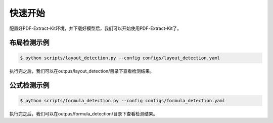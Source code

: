 ==================================
快速开始
==================================

配置好PDF-Extract-Kit环境，并下载好模型后，我们可以开始使用PDF-Extract-Kit了。



布局检测示例
==============

.. code-block:: console

    $ python scripts/layout_detection.py --config configs/layout_detection.yaml

执行完之后，我们可以在outpus/layout_detection/目录下查看检测结果。


公式检测示例
==============


.. code-block:: console

    $ python scripts/formula_detection.py --config configs/formula_detection.yaml

执行完之后，我们可以在outpus/formula_detection/目录下查看检测结果。